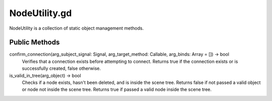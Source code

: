 NodeUtility.gd
==============

NodeUtility is a collection of static object management methods.

Public Methods
--------------

confirm_connection(arg_subject_signal: Signal, arg_target_method: Callable, arg_binds: Array = []) -> bool
    Verifies that a connection exists before attempting to connect. 
    Returns true if the connection exists or is successfully created, false otherwise.

is_valid_in_tree(arg_object) -> bool
    Checks if a node exists, hasn't been deleted, and is inside the scene tree. 
    Returns false if not passed a valid object or node not inside the scene tree. 
    Returns true if passed a valid node inside the scene tree.
